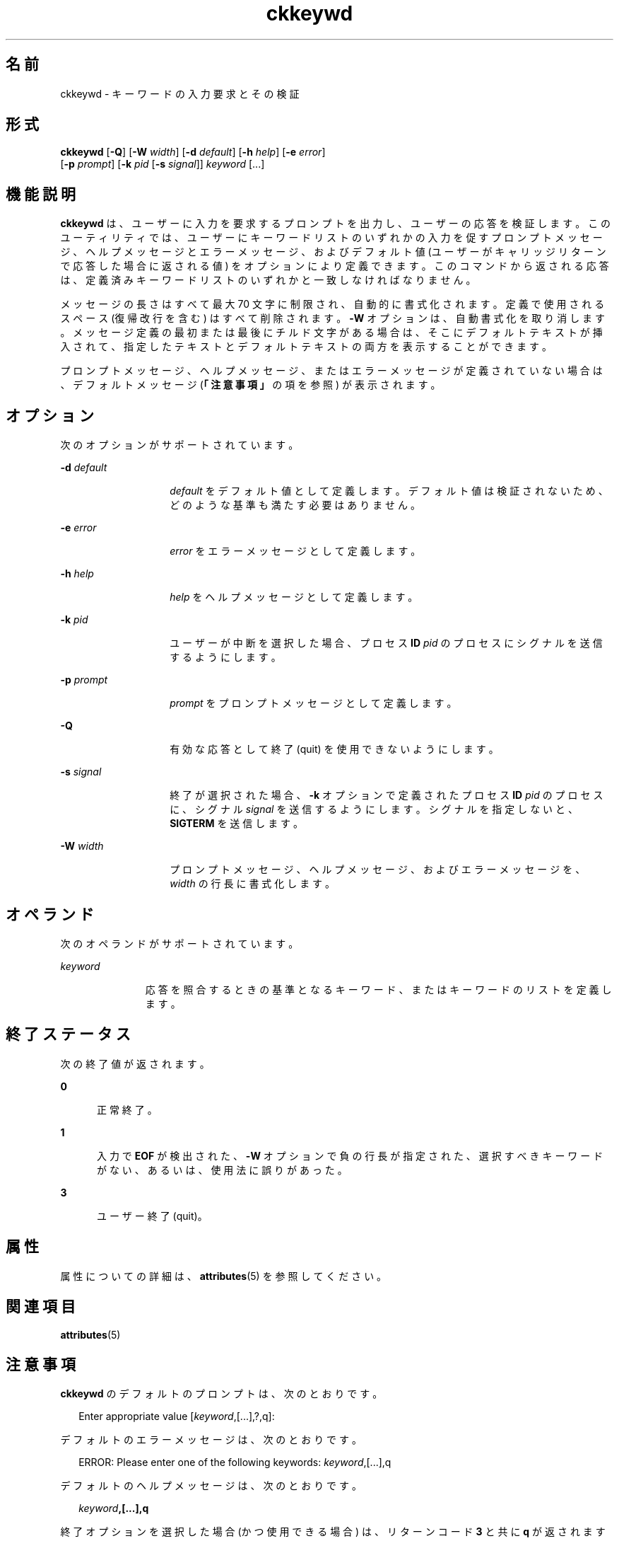 '\" te
.\"  Copyright 1989 AT&T Copyright (c) 1992, Sun Microsystems, Inc. All Rights Reserved
.TH ckkeywd 1 "1992 年 9 月 14 日" "SunOS 5.11" "ユーザーコマンド"
.SH 名前
ckkeywd \- キーワードの入力要求とその検証
.SH 形式
.LP
.nf
\fBckkeywd\fR [\fB-Q\fR] [\fB-W\fR \fIwidth\fR] [\fB-d\fR \fIdefault\fR] [\fB-h\fR \fIhelp\fR] [\fB-e\fR \fIerror\fR] 
     [\fB-p\fR \fIprompt\fR] [\fB-k\fR \fIpid\fR [\fB-s\fR \fIsignal\fR]] \fIkeyword\fR [...]
.fi

.SH 機能説明
.sp
.LP
\fBckkeywd \fR は、ユーザーに入力を要求するプロンプトを出力し、ユーザーの応答を検証します。このユーティリティでは、ユーザーにキーワードリストのいずれかの入力を促すプロンプトメッセージ、ヘルプメッセージとエラーメッセージ、およびデフォルト値 (ユーザーがキャリッジリターンで応答した場合に返される値) をオプションにより定義できます。このコマンドから返される応答は、定義済みキーワードリストのいずれかと一致しなければなりません。
.sp
.LP
メッセージの長さはすべて最大 70 文字に制限され、自動的に書式化されます。定義で使用されるスペース (復帰改行を含む) はすべて削除されます。\fB-W\fR オプションは、自動書式化を取り消します。メッセージ定義の最初または最後にチルド文字がある場合は、そこにデフォルトテキストが挿入されて、指定したテキストとデフォルトテキストの両方を表示することができます。
.sp
.LP
プロンプトメッセージ、ヘルプメッセージ、またはエラーメッセージが定義されていない場合は、デフォルトメッセージ (\fB「注意事項」\fRの項を参照) が表示されます。
.SH オプション
.sp
.LP
次のオプションがサポートされています。
.sp
.ne 2
.mk
.na
\fB\fB-d\fR\fI default\fR\fR
.ad
.RS 14n
.rt  
\fIdefault\fR をデフォルト値として定義します。デフォルト値は検証されないため、どのような基準も満たす必要はありません。
.RE

.sp
.ne 2
.mk
.na
\fB\fB-e\fR\fI error\fR\fR
.ad
.RS 14n
.rt  
\fIerror\fR をエラーメッセージとして定義します。
.RE

.sp
.ne 2
.mk
.na
\fB\fB-h\fR\fI help\fR\fR
.ad
.RS 14n
.rt  
\fIhelp\fR をヘルプメッセージとして定義します。
.RE

.sp
.ne 2
.mk
.na
\fB\fB-k\fR\fI pid\fR\fR
.ad
.RS 14n
.rt  
ユーザーが中断を選択した場合、プロセス \fBID\fR \fIpid\fR のプロセスにシグナルを送信するようにします。
.RE

.sp
.ne 2
.mk
.na
\fB\fB-p\fR\fI prompt\fR\fR
.ad
.RS 14n
.rt  
\fIprompt\fR をプロンプトメッセージとして定義します。
.RE

.sp
.ne 2
.mk
.na
\fB\fB-Q\fR\fR
.ad
.RS 14n
.rt  
有効な応答として終了 (quit) を使用できないようにします。
.RE

.sp
.ne 2
.mk
.na
\fB\fB-s\fR\fI signal\fR\fR
.ad
.RS 14n
.rt  
終了が選択された場合、\fB-k\fR オプションで定義されたプロセス \fBID\fR \fIpid\fR のプロセスに、シグナル \fIsignal\fR を送信するようにします。シグナルを指定しないと、\fBSIGTERM\fR を送信します。
.RE

.sp
.ne 2
.mk
.na
\fB\fB-W\fR\fI width\fR\fR
.ad
.RS 14n
.rt  
プロンプトメッセージ、ヘルプメッセージ、およびエラーメッセージを、\fIwidth\fR の行長に書式化します。
.RE

.SH オペランド
.sp
.LP
次のオペランドがサポートされています。
.sp
.ne 2
.mk
.na
\fB\fIkeyword\fR\fR
.ad
.RS 11n
.rt  
応答を照合するときの基準となるキーワード、またはキーワードのリストを定義します。
.RE

.SH 終了ステータス
.sp
.LP
次の終了値が返されます。
.sp
.ne 2
.mk
.na
\fB\fB0\fR\fR
.ad
.RS 5n
.rt  
正常終了。
.RE

.sp
.ne 2
.mk
.na
\fB\fB1\fR\fR
.ad
.RS 5n
.rt  
入力で \fBEOF\fR が検出された、\fB-W\fR オプションで負の行長が指定された、選択すべきキーワードがない、あるいは、使用法に誤りがあった。
.RE

.sp
.ne 2
.mk
.na
\fB\fB3\fR\fR
.ad
.RS 5n
.rt  
ユーザー終了 (quit)。
.RE

.SH 属性
.sp
.LP
属性についての詳細は、\fBattributes\fR(5) を参照してください。
.sp

.sp
.TS
tab() box;
cw(2.75i) |cw(2.75i) 
lw(2.75i) |lw(2.75i) 
.
属性タイプ属性値
_
使用条件system/core-os
.TE

.SH 関連項目
.sp
.LP
\fBattributes\fR(5)
.SH 注意事項
.sp
.LP
\fBckkeywd\fR のデフォルトのプロンプトは、次のとおりです。
.sp
.in +2
.nf
Enter appropriate value [\fIkeyword\fR,[\|.\|.\|.\|],?,q]:
.fi
.in -2
.sp

.sp
.LP
デフォルトのエラーメッセージは、次のとおりです。
.sp
.in +2
.nf
ERROR: Please enter one of the following keywords: \fIkeyword\fR,[\|.\|.\|.\|],q
.fi
.in -2
.sp

.sp
.LP
デフォルトのヘルプメッセージは、次のとおりです。
.sp
.in +2
.nf
\fIkeyword\fR\fB,[\|.\|.\|.\|],q\fR
.fi
.in -2
.sp

.sp
.LP
終了オプションを選択した場合 (かつ使用できる場合) は、リターンコード \fB3\fR と共に \fBq\fR が返されます。
